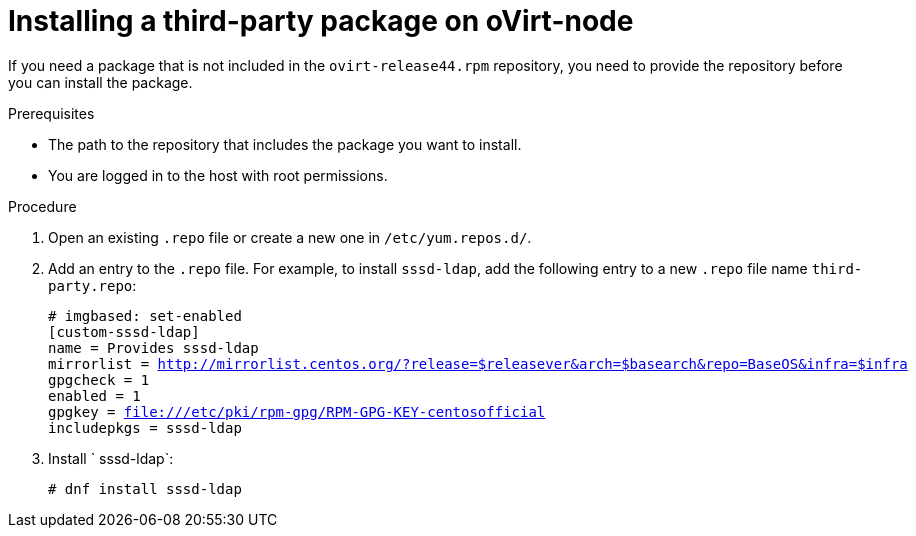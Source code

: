 :_module-type: PROCEDURE

[id="proc_installing-a-third-party-package-on-ovirt-node_{context}"]
= Installing a third-party package on oVirt-node

[role="_abstract"]
If you need a package that is not included in the `ovirt-release44.rpm` repository, you need to provide the repository before you can install the package.

.Prerequisites

* The path to the repository that includes the package you want to install.
* You are logged in to the host with root permissions.

.Procedure

. Open an existing `.repo` file or create a new one in `/etc/yum.repos.d/`.

. Add an entry to the `.repo` file. For example, to install `sssd-ldap`, add the following entry to a new `.repo` file name `third-party.repo`:
+
[options="nowrap" subs="normal"]
----
# imgbased: set-enabled
[custom-sssd-ldap]
name = Provides sssd-ldap
mirrorlist = http://mirrorlist.centos.org/?release=$releasever&arch=$basearch&repo=BaseOS&infra=$infra
gpgcheck = 1
enabled = 1
gpgkey = file:///etc/pki/rpm-gpg/RPM-GPG-KEY-centosofficial
includepkgs = sssd-ldap
----

. Install ` sssd-ldap`:
+
[options="nowrap" subs="normal"]
----
# dnf install sssd-ldap
----
